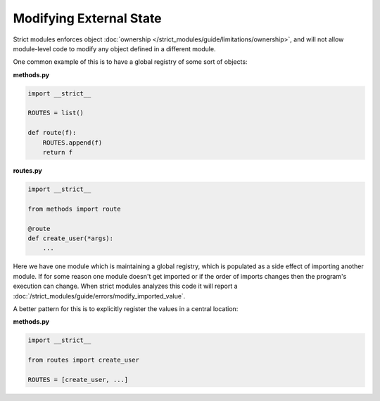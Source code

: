 Modifying External State
########################

Strict modules enforces object :doc:`ownership </strict_modules/guide/limitations/ownership>`,
and will not allow module-level code to modify any object defined
in a different module.

One common example of this is to have a global registry of some sort of
objects:

**methods.py**

.. code-block:: python

    import __strict__

    ROUTES = list()

    def route(f):
        ROUTES.append(f)
        return f

**routes.py**

.. code-block:: python

    import __strict__

    from methods import route

    @route
    def create_user(*args):
        ...


Here we have one module which is maintaining a global registry, which is
populated as a side effect of importing another module.  If for some reason
one module doesn't get imported or if the order of imports changes then the
program's execution can change. When strict modules analyzes this code it will
report a :doc:`/strict_modules/guide/errors/modify_imported_value`.

A better pattern for this is to explicitly register the values in a central
location:

**methods.py**

.. code-block:: python

    import __strict__

    from routes import create_user

    ROUTES = [create_user, ...]
